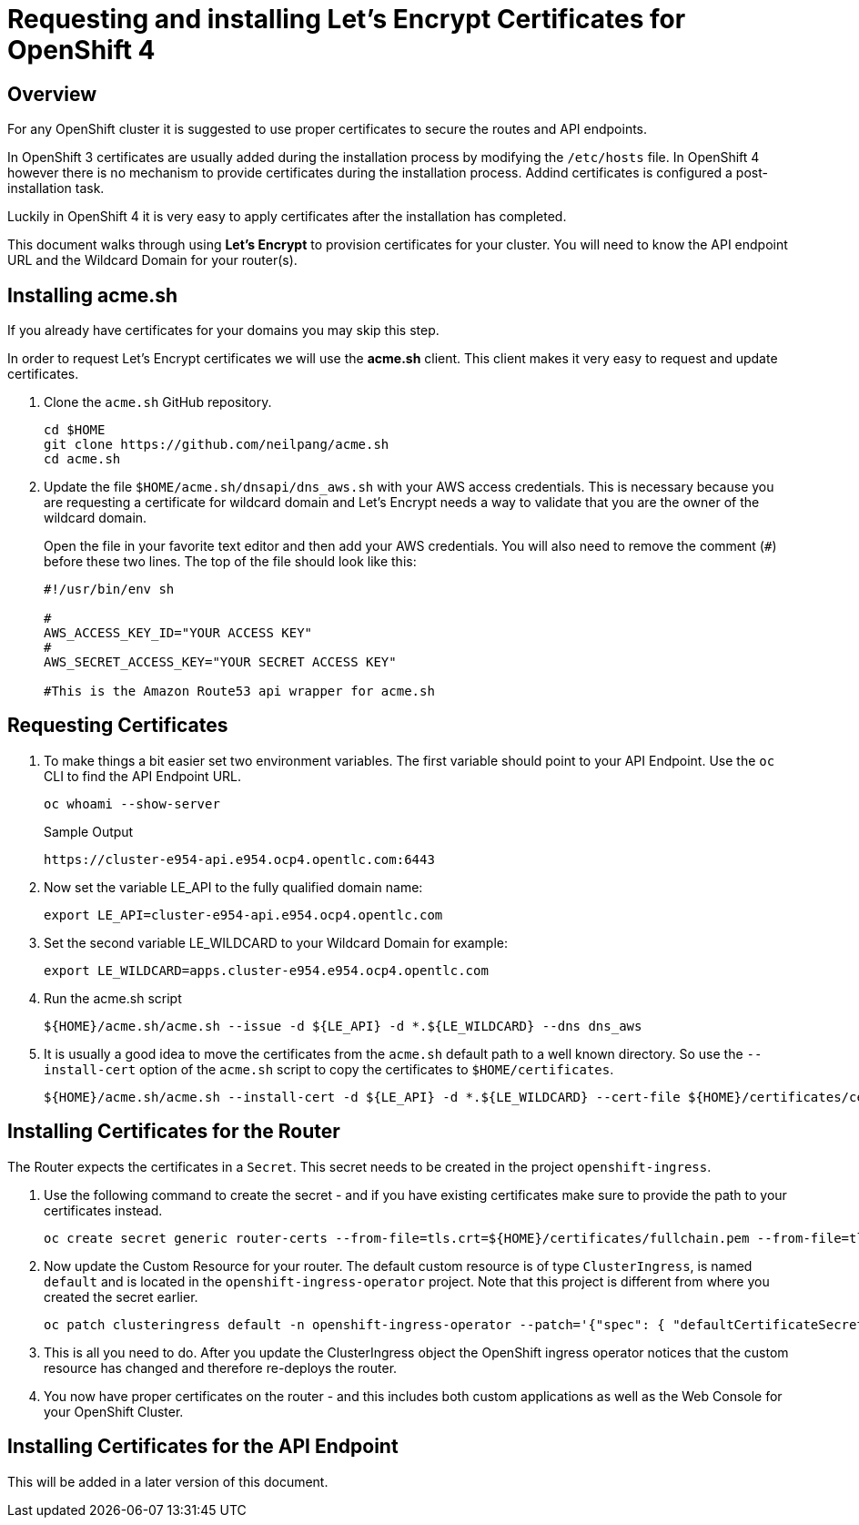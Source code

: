 = Requesting and installing Let's Encrypt Certificates for OpenShift 4

== Overview

For any OpenShift cluster it is suggested to use proper certificates to secure the routes and API endpoints.

In OpenShift 3 certificates are usually added during the installation process by modifying the `/etc/hosts` file. In OpenShift 4 however there is no mechanism to provide certificates during the installation process. Addind certificates is configured a post-installation task.

Luckily in OpenShift 4 it is very easy to apply certificates after the installation has completed.

This document walks through using *Let's Encrypt* to provision certificates for your cluster. You will need to know the API endpoint URL and the Wildcard Domain for your router(s).

== Installing acme.sh

If you already have certificates for your domains you may skip this step.

In order to request Let's Encrypt certificates we will use the *acme.sh* client. This client makes it very easy to request and update certificates.

. Clone the `acme.sh` GitHub repository.
+
[source,sh]
----
cd $HOME
git clone https://github.com/neilpang/acme.sh
cd acme.sh
----

. Update the file `$HOME/acme.sh/dnsapi/dns_aws.sh` with your AWS access credentials. This is necessary because you are requesting a certificate for wildcard domain and Let's Encrypt needs a way to validate that you are the owner of the wildcard domain.
+
Open the file in your favorite text editor and then add your AWS credentials. You will also need to remove the comment (`#`) before these two lines. The top of the file should look like this:
+
[source,sh]
----
#!/usr/bin/env sh

#
AWS_ACCESS_KEY_ID="YOUR ACCESS KEY"
#
AWS_SECRET_ACCESS_KEY="YOUR SECRET ACCESS KEY"

#This is the Amazon Route53 api wrapper for acme.sh
----

== Requesting Certificates

. To make things a bit easier set two environment variables. The first variable should point to your API Endpoint. Use the `oc` CLI to find the API Endpoint URL.
+
[source,sh]
----
oc whoami --show-server
----
+
.Sample Output
[source,texinfo]
----
https://cluster-e954-api.e954.ocp4.opentlc.com:6443
----

. Now set the variable LE_API to the fully qualified domain name:
+
[source,sh]
----
export LE_API=cluster-e954-api.e954.ocp4.opentlc.com
----

. Set the second variable LE_WILDCARD to your Wildcard Domain for example:
+
[source,sh]
----
export LE_WILDCARD=apps.cluster-e954.e954.ocp4.opentlc.com
----

. Run the acme.sh script
+
[source,sh]
----
${HOME}/acme.sh/acme.sh --issue -d ${LE_API} -d *.${LE_WILDCARD} --dns dns_aws
----

. It is usually a good idea to move the certificates from the `acme.sh` default path to a well known directory. So use the `--install-cert` option of the `acme.sh` script to copy the certificates to `$HOME/certificates`.

+
[source,sh]
----
${HOME}/acme.sh/acme.sh --install-cert -d ${LE_API} -d *.${LE_WILDCARD} --cert-file ${HOME}/certificates/cert.pem --key-file ${HOME}/certificates/key.pem --fullchain-file ${HOME}/certificates/fullchain.pem --ca-file ${HOME}/certificates/ca.cer"
----

== Installing Certificates for the Router

The Router expects the certificates in a `Secret`. This secret needs to be created in the project `openshift-ingress`.

. Use the following command to create the secret - and if you have existing certificates make sure to provide the path to your certificates instead.
+
[source,sh]
----
oc create secret generic router-certs --from-file=tls.crt=${HOME}/certificates/fullchain.pem --from-file=tls.key=${HOME}/certificates/key.pem -n openshift-ingress
----

. Now update the Custom Resource for your router. The default custom resource is of type `ClusterIngress`, is named `default` and is located in the `openshift-ingress-operator` project. Note that this project is different from where you created the secret earlier.

+
[source,sh]
----
oc patch clusteringress default -n openshift-ingress-operator --patch='{"spec": { "defaultCertificateSecret": "router-certs" }}' --type=merge
----

. This is all you need to do. After you update the ClusterIngress object the OpenShift ingress operator notices that the custom resource has changed and therefore re-deploys the router.

. You now have proper certificates on the router - and this includes both custom applications as well as the Web Console for your OpenShift Cluster.

== Installing Certificates for the API Endpoint

This will be added in a later version of this document.